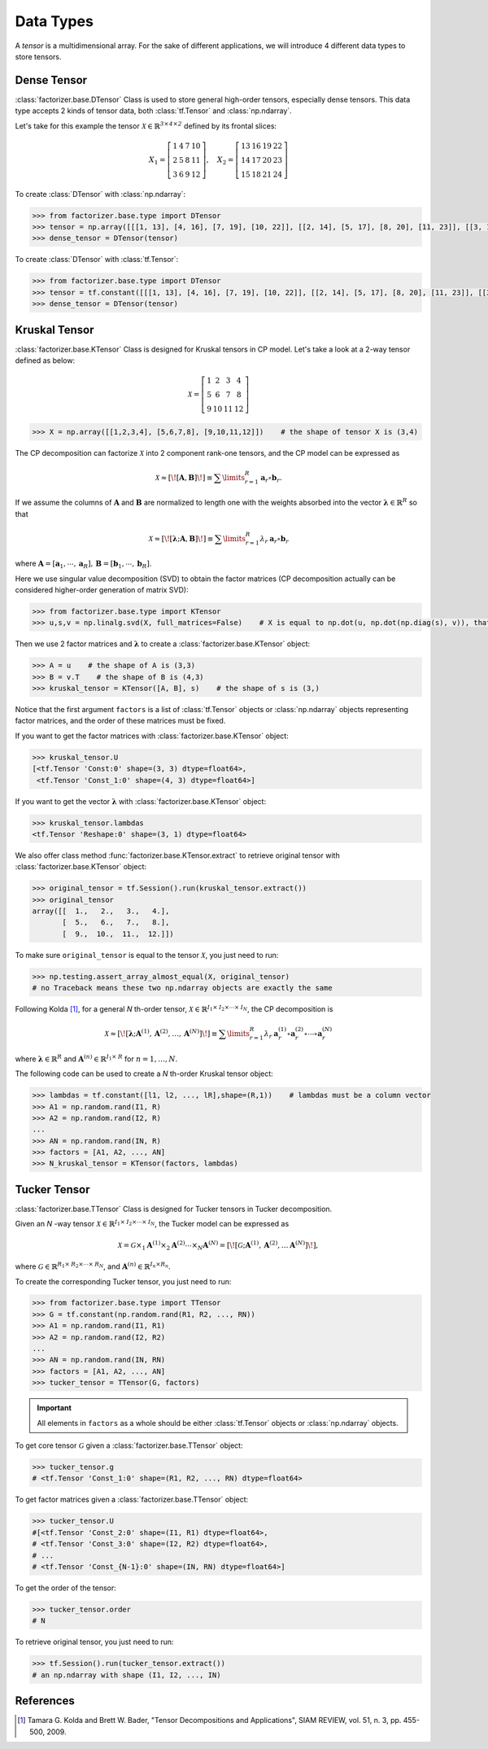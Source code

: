 Data Types
==========

A *tensor* is a multidimensional array. For the sake of different applications, we will introduce 4 different data
types to store tensors.


Dense Tensor
------------
:class:`factorizer.base.DTensor` Class is used to store general high-order tensors, especially dense tensors.
This data type accepts 2 kinds of tensor data, both :class:`tf.Tensor` and :class:`np.ndarray`.

Let's take for this example the tensor :math:`\mathcal{X} \in \mathbb{R}^\mathit{3 \times 4 \times 2}` defined by its
frontal slices:

.. math::
   X_1 =
   \left[
   \begin{matrix}
   1  & 4  & 7  & 10\\
   2  & 5  & 8  & 11\\
   3  & 6  & 9  & 12
   \end{matrix}
   \right] , \quad X_2 = \left[
                         \begin{matrix}
   13 & 16 & 19 & 22\\
   14 & 17 & 20 & 23\\
   15 & 18 & 21 & 24
                         \end{matrix}
                         \right]

To create :class:`DTensor` with :class:`np.ndarray`:

.. code-block:: python

   >>> from factorizer.base.type import DTensor
   >>> tensor = np.array([[[1, 13], [4, 16], [7, 19], [10, 22]], [[2, 14], [5, 17], [8, 20], [11, 23]], [[3, 15], [6, 18], [9, 21], [12, 24]]])
   >>> dense_tensor = DTensor(tensor)


To create :class:`DTensor` with :class:`tf.Tensor`:

.. code-block:: python

   >>> from factorizer.base.type import DTensor
   >>> tensor = tf.constant([[[1, 13], [4, 16], [7, 19], [10, 22]], [[2, 14], [5, 17], [8, 20], [11, 23]], [[3, 15], [6, 18], [9, 21], [12, 24]]])
   >>> dense_tensor = DTensor(tensor)


Kruskal Tensor
--------------
:class:`factorizer.base.KTensor` Class is designed for Kruskal tensors in CP model.
Let's take a look at a 2-way tensor defined as below:

.. math::
   \mathcal{X} =
   \left[
   \begin{matrix}
   1  & 2  & 3  & 4\\
   5  & 6  & 7  & 8\\
   9  & 10 & 11 & 12
   \end{matrix}
   \right]

.. code-block:: python

   >>> X = np.array([[1,2,3,4], [5,6,7,8], [9,10,11,12]])    # the shape of tensor X is (3,4)

The CP decomposition can factorize :math:`\mathcal{X}` into 2 component rank-one tensors, and the CP model can be
expressed as

.. math::
   \mathcal{X} \approx
   [\![ \mathbf{A}, \mathbf{B} ]\!]
   \equiv
   \sum\limits_{r=1}^\mathit{R} \mathbf{a}_r \circ \mathbf{b}_r.

If we assume the columns of :math:`\mathbf{A}` and :math:`\mathbf{B}` are normalized to length one with the weights
absorbed into the vector :math:`\boldsymbol{\lambda}  \in \mathbb{R}^\mathit{R}` so that

.. math::
   \mathcal{X} \approx
   [\![ \boldsymbol{\lambda};\mathbf{A}, \mathbf{B} ]\!]
   \equiv
   \sum\limits_{r=1}^\mathit{R} \lambda_r \: \mathbf{a}_r \circ \mathbf{b}_r
where :math:`\mathbf{A} = [ \mathbf{a}_1, \cdots, \mathbf{a}_\mathit{R} ], \, \mathbf{B} = [ \mathbf{b}_1, \cdots, \mathbf{b}_\mathit{R} ]`.

Here we use singular value decomposition (SVD) to obtain the factor matrices (CP decomposition actually can be
considered higher-order generation of matrix SVD):

.. code-block:: python

   >>> from factorizer.base.type import KTensor
   >>> u,s,v = np.linalg.svd(X, full_matrices=False)    # X is equal to np.dot(u, np.dot(np.diag(s), v)), that is X = u * diag(s) * v

Then we use 2 factor matrices and :math:`\boldsymbol{\lambda}` to create a :class:`factorizer.base.KTensor` object:

.. code-block:: python

   >>> A = u    # the shape of A is (3,3)
   >>> B = v.T    # the shape of B is (4,3)
   >>> kruskal_tensor = KTensor([A, B], s)    # the shape of s is (3,)

Notice that the first argument ``factors`` is a list of :class:`tf.Tensor` objects or :class:`np.ndarray` objects
representing factor matrices, and the order of these matrices must be fixed.

If you want to get the factor matrices with :class:`factorizer.base.KTensor` object:

.. code-block:: python

   >>> kruskal_tensor.U
   [<tf.Tensor 'Const:0' shape=(3, 3) dtype=float64>,
    <tf.Tensor 'Const_1:0' shape=(4, 3) dtype=float64>]

If you want to get the vector :math:`\boldsymbol{\lambda}` with :class:`factorizer.base.KTensor` object:

.. code-block:: python

   >>> kruskal_tensor.lambdas
   <tf.Tensor 'Reshape:0' shape=(3, 1) dtype=float64>

We also offer class method :func:`factorizer.base.KTensor.extract` to retrieve original tensor
with :class:`factorizer.base.KTensor` object:

.. code-block:: python

   >>> original_tensor = tf.Session().run(kruskal_tensor.extract())
   >>> original_tensor
   array([[  1.,   2.,   3.,   4.],
          [  5.,   6.,   7.,   8.],
          [  9.,  10.,  11.,  12.]])

To make sure ``original_tensor`` is equal to the tensor :math:`\mathcal{X}`, you just need to run:

.. code-block:: python

   >>> np.testing.assert_array_almost_equal(X, original_tensor)
   # no Traceback means these two np.ndarray objects are exactly the same



Following Kolda [1]_, for a general *N* th-order tensor, :math:`\mathcal{X} \in \mathbb{R}^{\mathit{I}_1 \times \mathit{I}_2 \times \cdots \times \mathit{I}_N}`,
the CP decomposition is

.. math::
   \mathcal{X} \approx
   [\![ \boldsymbol{\lambda};\mathbf{A}^{(1)}, \mathbf{A}^{(2)}, \dots, \mathbf{A}^{(N)} ]\!]
   \equiv
   \sum\limits_{r=1}^\mathit{R} \lambda_r \: \mathbf{a}_r^{(1)} \circ \mathbf{a}_r^{(2)} \circ \cdots \circ \mathbf{a}_r^{(N)}

where :math:`\boldsymbol{\lambda}  \in \mathbb{R}^\mathit{R}` and :math:`\mathbf{A}^{(n)} \in \mathbb{R}^{\mathit{I}_1 \times \mathit{R}}`
for :math:`n = 1, \dots, N`.

The following code can be used to create a *N* th-order Kruskal tensor object:

.. code-block:: python

   >>> lambdas = tf.constant([l1, l2, ..., lR],shape=(R,1))    # lambdas must be a column vector
   >>> A1 = np.random.rand(I1, R)
   >>> A2 = np.random.rand(I2, R)
   ...
   >>> AN = np.random.rand(IN, R)
   >>> factors = [A1, A2, ..., AN]
   >>> N_kruskal_tensor = KTensor(factors, lambdas)


Tucker Tensor
-------------
:class:`factorizer.base.TTensor` Class is designed for Tucker tensors in Tucker decomposition.

Given an *N* -way tensor :math:`\mathcal{X} \in \mathbb{R}^{\mathit{I}_1 \times \mathit{I}_2 \times \cdots \times \mathit{I}_N}`,
the Tucker model can be expressed as

.. math::
   \mathcal{X} = \mathcal{G} \times_1 \mathbf{A}^{(1)} \times_2 \mathbf{A}^{(2)} \cdots \times_N \mathbf{A}^{(N)}
               = [\![  \mathcal{G}; \mathbf{A}^{(1)}, \mathbf{A}^{(2)} , \dots \mathbf{A}^{(N)} ]\!],

where :math:`\mathcal{G} \in \mathbb{R}^{\mathit{R}_1 \times \mathit{R}_2 \times \cdots \times \mathit{R}_N}`, and
:math:`\mathbf{A}^{(n)} \in \mathbb{R}^{\mathit{I}_n \times \mathit{R}_n}`.

To create the corresponding Tucker tensor, you just need to run:

.. code-block:: python

   >>> from factorizer.base.type import TTensor
   >>> G = tf.constant(np.random.rand(R1, R2, ..., RN))
   >>> A1 = np.random.rand(I1, R1)
   >>> A2 = np.random.rand(I2, R2)
   ...
   >>> AN = np.random.rand(IN, RN)
   >>> factors = [A1, A2, ..., AN]
   >>> tucker_tensor = TTensor(G, factors)

.. important::
   All elements in ``factors`` as a whole should be either :class:`tf.Tensor` objects or :class:`np.ndarray` objects.

To get core tensor :math:`\mathcal{G}` given a :class:`factorizer.base.TTensor` object:

.. code-block:: python

   >>> tucker_tensor.g
   # <tf.Tensor 'Const_1:0' shape=(R1, R2, ..., RN) dtype=float64>

To get factor matrices given a :class:`factorizer.base.TTensor` object:

.. code-block:: python

   >>> tucker_tensor.U
   #[<tf.Tensor 'Const_2:0' shape=(I1, R1) dtype=float64>,
   # <tf.Tensor 'Const_3:0' shape=(I2, R2) dtype=float64>,
   # ...
   # <tf.Tensor 'Const_{N-1}:0' shape=(IN, RN) dtype=float64>]

To get the order of the tensor:

.. code-block:: python

   >>> tucker_tensor.order
   # N

To retrieve original tensor, you just need to run:

.. code-block:: python

    >>> tf.Session().run(tucker_tensor.extract())
    # an np.ndarray with shape (I1, I2, ..., IN)

References
----------
.. [1] Tamara G. Kolda and Brett W. Bader, "Tensor Decompositions and Applications",
       SIAM REVIEW, vol. 51, n. 3, pp. 455-500, 2009.





